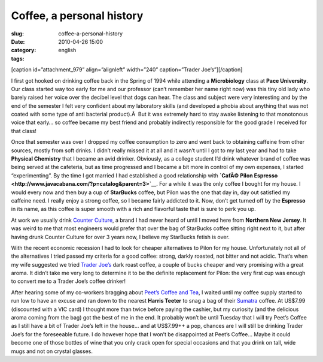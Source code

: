 Coffee, a personal history
##########################
:slug: coffee-a-personal-history
:date: 2010-04-26 15:00
:category:
:tags: english

[caption id=”attachment\_979” align=”alignleft” width=”240”
caption=”Trader Joe’s”]\ |Trader Joe's|\ [/caption]

I first got hooked on drinking coffee back in the Spring of 1994 while
attending a **Microbiology** class at **Pace University**. Our class
started way too early for me and our professor (can’t remember her name
right now) was this tiny old lady who barely raised her voice over the
decibel level that dogs can hear. The class and subject were very
interesting and by the end of the semester I felt very confident about
my laboratory skills (and developed a phobia about anything that was not
coated with some type of anti bacterial product).Â  But it was extremely
hard to stay awake listening to that monotonous voice that early… so
coffee became my best friend and probably indirectly responsible for the
good grade I received for that class!

Once that semester was over I dropped my coffee consumption to zero and
went back to obtaining caffeine from other sources, mostly from soft
drinks. I didn’t really missed it at all and it wasn’t until I got to my
last year and had to take **Physical Chemistry** that I became an avid
drinker. Obviously, as a college student I’d drink whatever brand of
coffee was being served at the cafeteria, but as time progressed and I
became a bit more in control of my own expenses, I started
“experimenting”. By the time I got married I had established a good
relationship with **`CafÃ© Pilon
Espresso <http://www.javacabana.com/?p=catalog&parent=3>`__**. For a
while it was the only coffee I bought for my house. I would every now
and then buy a cup of **StarBucks** coffee, but Pilon was the one that
day in, day out satisfied my caffeine need. I really enjoy a strong
coffee, so I became fairly addicted to it. Now, don’t get turned off by
the **Espresso** in its name, as this coffee is super smooth with a rich
and flavorful taste that is sure to perk you up.

At work we usually drink `Counter
Culture <http://www.counterculturecoffee.com>`__, a brand I had never
heard of until I moved here from **Northern New Jersey**. It was weird
to me that most engineers would prefer that over the bag of StarBucks
coffee sitting right next to it, but after having drunk Counter Culture
for over 3 years now, I believe my StarBucks fetish is over.

With the recent economic recession I had to look for cheaper
alternatives to Pilon for my house. Unfortunately not all of the
alternatives I tried passed my criteria for a good coffee: strong,
darkly roasted, not bitter and not acidic. That’s when my wife suggested
we tried `Trader Joe’s <http://www.traderjoes.com>`__ dark roast coffee,
a couple of bucks cheaper and very promising with a great aroma. It
didn’t take me very long to determine it to be the definite replacement
for Pilon: the very first cup was enough to convert me to a Trader Joe’s
coffee drinker!

After hearing some of my co-workers bragging about `Peet’s Coffee and
Tea <http://www.peets.com/shop/coffee.asp>`__, I waited until my coffee
supply started to run low to have an excuse and ran down to the nearest
**Harris Teeter** to snag a bag of their
`Sumatra <http://www.peets.com/shop/coffee_detail.asp?id=42&cid=1004>`__
coffee. At US$7.99 (discounted with a VIC card) I thought more than
twice before paying the cashier, but my curiosity (and the delicious
aroma coming from the bag) got the best of me in the end. It probably
won’t be until Tuesday that I will try Peet’s Coffee as I still have a
bit of Trader Joe’s left in the house… and at US$7.99++ a pop, chances
are I will still be drinking Trader Joe’s for the foreseeable future. I
do however hope that I won’t be disappointed at Peet’s Coffee… Maybe it
could become one of those bottles of wine that you only crack open for
special occasions and that you drink on tall, wide mugs and not on
crystal glasses.

.. |Trader Joe's| image:: http://www.ogmaciel.com/wp-content/uploads/2010/04/traderjoe-300x231.png
   :target: http://www.ogmaciel.com/wp-content/uploads/2010/04/traderjoe.png
